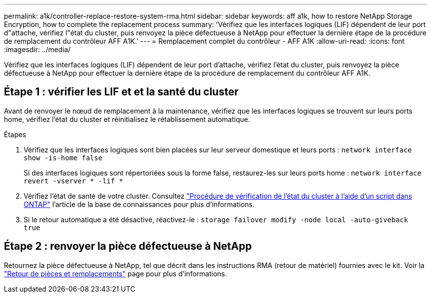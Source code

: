 ---
permalink: a1k/controller-replace-restore-system-rma.html 
sidebar: sidebar 
keywords: aff a1k, how to restore NetApp Storage Encryption, how to complete the replacement process 
summary: 'Vérifiez que les interfaces logiques (LIF) dépendent de leur port d"attache, vérifiez l"état du cluster, puis renvoyez la pièce défectueuse à NetApp pour effectuer la dernière étape de la procédure de remplacement du contrôleur AFF A1K.' 
---
= Remplacement complet du contrôleur - AFF A1K
:allow-uri-read: 
:icons: font
:imagesdir: ../media/


[role="lead"]
Vérifiez que les interfaces logiques (LIF) dépendent de leur port d'attache, vérifiez l'état du cluster, puis renvoyez la pièce défectueuse à NetApp pour effectuer la dernière étape de la procédure de remplacement du contrôleur AFF A1K.



== Étape 1 : vérifier les LIF et et la santé du cluster

Avant de renvoyer le nœud de remplacement à la maintenance, vérifiez que les interfaces logiques se trouvent sur leurs ports home, vérifiez l'état du cluster et réinitialisez le rétablissement automatique.

.Étapes
. Vérifiez que les interfaces logiques sont bien placées sur leur serveur domestique et leurs ports : `network interface show -is-home false`
+
Si des interfaces logiques sont répertoriées sous la forme false, restaurez-les sur leurs ports home : `network interface revert -vserver * -lif *`

. Vérifiez l'état de santé de votre cluster. Consultez https://kb.netapp.com/on-prem/ontap/Ontap_OS/OS-KBs/How_to_perform_a_cluster_health_check_with_a_script_in_ONTAP["Procédure de vérification de l'état du cluster à l'aide d'un script dans ONTAP"^] l'article de la base de connaissances pour plus d'informations.
. Si le retour automatique a été désactivé, réactivez-le : `storage failover modify -node local -auto-giveback true`




== Étape 2 : renvoyer la pièce défectueuse à NetApp

Retournez la pièce défectueuse à NetApp, tel que décrit dans les instructions RMA (retour de matériel) fournies avec le kit. Voir la https://mysupport.netapp.com/site/info/rma["Retour de pièces et remplacements"] page pour plus d'informations.
